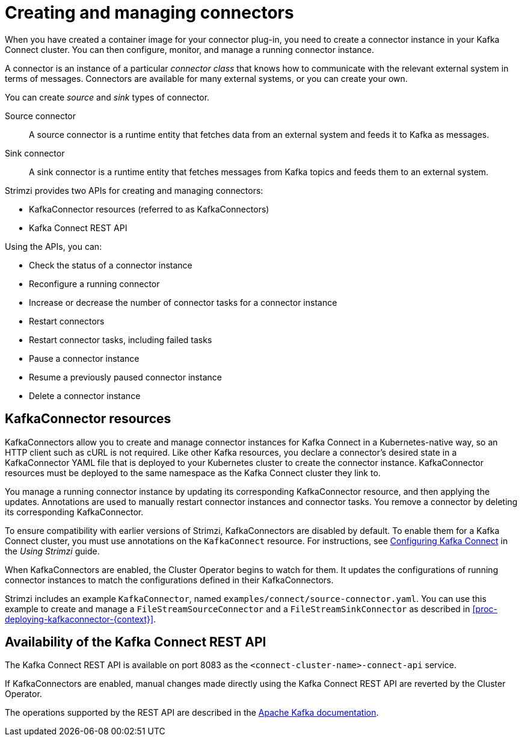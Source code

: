 // Module included in the following assemblies:
//
// deploying/assembly_deploy-kafka-connect.adoc

[id='con-creating-managing-connectors-{context}']

= Creating and managing connectors

When you have created a container image for your connector plug-in, you need to create a connector instance in your Kafka Connect cluster.
You can then configure, monitor, and manage a running connector instance.

A connector is an instance of a particular _connector class_ that knows how to communicate with the relevant external system in terms of messages.
Connectors are available for many external systems, or you can create your own.

You can create _source_ and _sink_ types of connector.

Source connector:: A source connector is a runtime entity that fetches data from an external system and feeds it to Kafka as messages.
Sink connector:: A sink connector is a runtime entity that fetches messages from Kafka topics and feeds them to an external system.

Strimzi provides two APIs for creating and managing connectors:

* KafkaConnector resources (referred to as KafkaConnectors)
* Kafka Connect REST API

Using the APIs, you can:

* Check the status of a connector instance
* Reconfigure a running connector
* Increase or decrease the number of connector tasks for a connector instance
* Restart connectors
* Restart connector tasks, including failed tasks
* Pause a connector instance
* Resume a previously paused connector instance
* Delete a connector instance

== KafkaConnector resources

KafkaConnectors allow you to create and manage connector instances for Kafka Connect in a Kubernetes-native way, so an HTTP client such as cURL is not required.
Like other Kafka resources, you declare a connector’s desired state in a KafkaConnector YAML file that is deployed to your Kubernetes cluster to create the connector instance.
KafkaConnector resources must be deployed to the same namespace as the Kafka Connect cluster they link to.

You manage a running connector instance by updating its corresponding KafkaConnector resource, and then applying the updates. 
Annotations are used to manually restart connector instances and connector tasks. 
You remove a connector by deleting its corresponding KafkaConnector.

To ensure compatibility with earlier versions of Strimzi, KafkaConnectors are disabled by default. To enable them for a Kafka Connect cluster, you must use annotations on the `KafkaConnect` resource.
For instructions, see link:{BookURLUsing}#proc-kafka-connect-config-str[Configuring Kafka Connect^] in the _Using Strimzi_ guide.

When KafkaConnectors are enabled, the Cluster Operator begins to watch for them. It updates the configurations of running connector instances to match the configurations defined in their KafkaConnectors.

Strimzi includes an example `KafkaConnector`, named `examples/connect/source-connector.yaml`. You can use this example to create and manage a `FileStreamSourceConnector` and a `FileStreamSinkConnector` as described in xref:proc-deploying-kafkaconnector-{context}[]. 

== Availability of the Kafka Connect REST API

The Kafka Connect REST API is available on port 8083 as the `<connect-cluster-name>-connect-api` service.

If KafkaConnectors are enabled, manual changes made directly using the Kafka Connect REST API are reverted by the Cluster Operator.

The operations supported by the REST API are described in the link:https://kafka.apache.org/documentation/#connect_rest[Apache Kafka documentation^].
